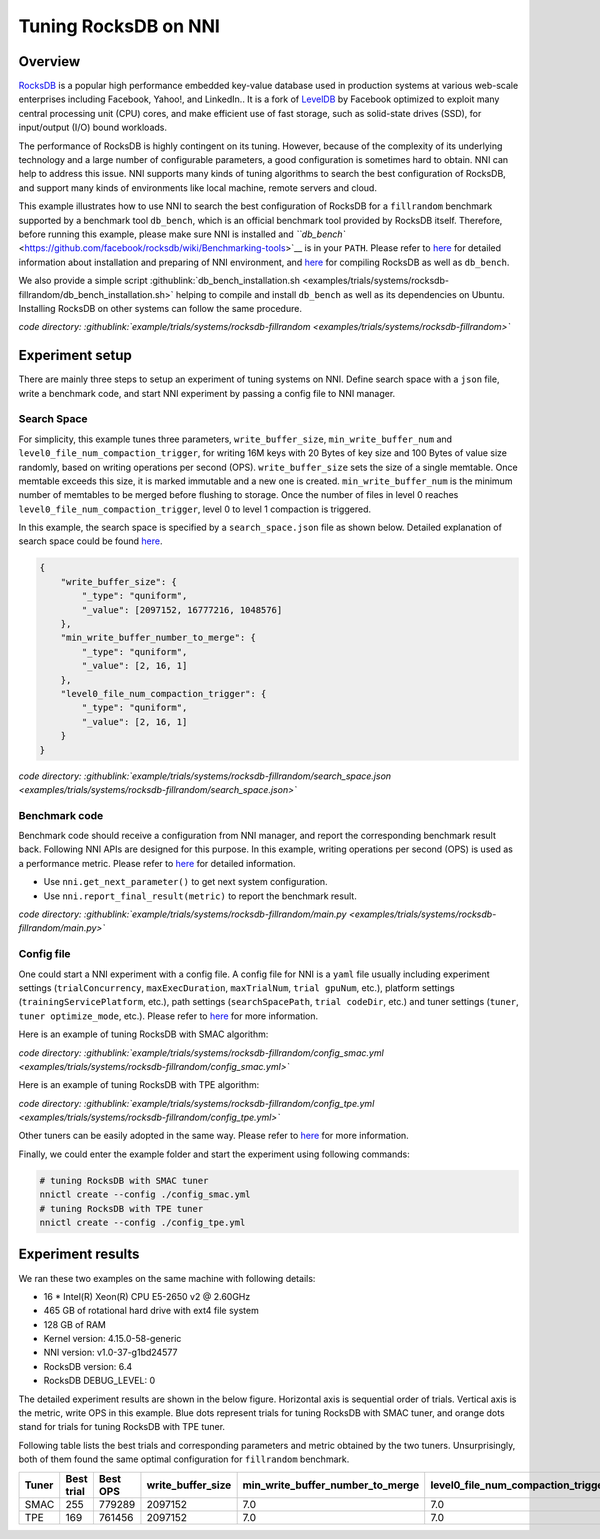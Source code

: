 Tuning RocksDB on NNI
=====================

Overview
--------

`RocksDB <https://github.com/facebook/rocksdb>`__ is a popular high performance embedded key-value database used in production systems at various web-scale enterprises including Facebook, Yahoo!, and LinkedIn.. It is a fork of `LevelDB <https://github.com/google/leveldb>`__ by Facebook optimized to exploit many central processing unit (CPU) cores, and make efficient use of fast storage, such as solid-state drives (SSD), for input/output (I/O) bound workloads.

The performance of RocksDB is highly contingent on its tuning. However, because of the complexity of its underlying technology and a large number of configurable parameters, a good configuration is sometimes hard to obtain. NNI can help to address this issue. NNI supports many kinds of tuning algorithms to search the best configuration of RocksDB, and support many kinds of environments like local machine, remote servers and cloud. 

This example illustrates how to use NNI to search the best configuration of RocksDB for a ``fillrandom`` benchmark supported by a benchmark tool ``db_bench``\ , which is an official benchmark tool provided by RocksDB itself. Therefore, before running this example, please make sure NNI is installed and `\ ``db_bench`` <https://github.com/facebook/rocksdb/wiki/Benchmarking-tools>`__ is in your ``PATH``. Please refer to `here <../Tutorial/QuickStart.md>`__ for detailed information about installation and preparing of NNI environment, and `here <https://github.com/facebook/rocksdb/blob/master/INSTALL.rst>`__ for compiling RocksDB as well as ``db_bench``.

We also provide a simple script :githublink:`db_bench_installation.sh <examples/trials/systems/rocksdb-fillrandom/db_bench_installation.sh>` helping to compile and install ``db_bench`` as well as its dependencies on Ubuntu. Installing RocksDB on other systems can follow the same procedure.

*code directory: :githublink:`example/trials/systems/rocksdb-fillrandom <examples/trials/systems/rocksdb-fillrandom>`*

Experiment setup
----------------

There are mainly three steps to setup an experiment of tuning systems on NNI. Define search space with a ``json`` file, write a benchmark code, and start NNI experiment by passing a config file to NNI manager.

Search Space
^^^^^^^^^^^^

For simplicity, this example tunes three parameters, ``write_buffer_size``\ , ``min_write_buffer_num`` and ``level0_file_num_compaction_trigger``\ , for writing 16M keys with 20 Bytes of key size and 100 Bytes of value size randomly, based on writing operations per second (OPS). ``write_buffer_size`` sets the size of a single memtable. Once memtable exceeds this size, it is marked immutable and a new one is created. ``min_write_buffer_num`` is the minimum number of memtables to be merged before flushing to storage. Once the number of files in level 0 reaches ``level0_file_num_compaction_trigger``\ , level 0 to level 1 compaction is triggered.

In this example, the search space is specified by a ``search_space.json`` file as shown below. Detailed explanation of search space could be found `here <../Tutorial/SearchSpaceSpec.rst>`__.

.. code-block:: json

   {
       "write_buffer_size": {
           "_type": "quniform",
           "_value": [2097152, 16777216, 1048576]
       },
       "min_write_buffer_number_to_merge": {
           "_type": "quniform",
           "_value": [2, 16, 1]
       },
       "level0_file_num_compaction_trigger": {
           "_type": "quniform",
           "_value": [2, 16, 1]
       }
   }

*code directory: :githublink:`example/trials/systems/rocksdb-fillrandom/search_space.json <examples/trials/systems/rocksdb-fillrandom/search_space.json>`*

Benchmark code
^^^^^^^^^^^^^^

Benchmark code should receive a configuration from NNI manager, and report the corresponding benchmark result back. Following NNI APIs are designed for this purpose. In this example, writing operations per second (OPS) is used as a performance metric. Please refer to `here <Trials.rst>`__ for detailed information.


* Use ``nni.get_next_parameter()`` to get next system configuration.
* Use ``nni.report_final_result(metric)`` to report the benchmark result.

*code directory: :githublink:`example/trials/systems/rocksdb-fillrandom/main.py <examples/trials/systems/rocksdb-fillrandom/main.py>`*

Config file
^^^^^^^^^^^

One could start a NNI experiment with a config file. A config file for NNI is a ``yaml`` file usually including experiment settings (\ ``trialConcurrency``\ , ``maxExecDuration``\ , ``maxTrialNum``\ , ``trial gpuNum``\ , etc.), platform settings (\ ``trainingServicePlatform``\ , etc.), path settings (\ ``searchSpacePath``\ , ``trial codeDir``\ , etc.) and tuner settings (\ ``tuner``\ , ``tuner optimize_mode``\ , etc.). Please refer to `here <../Tutorial/QuickStart.rst>`__ for more information.

Here is an example of tuning RocksDB with SMAC algorithm:

*code directory: :githublink:`example/trials/systems/rocksdb-fillrandom/config_smac.yml <examples/trials/systems/rocksdb-fillrandom/config_smac.yml>`*

Here is an example of tuning RocksDB with TPE algorithm:

*code directory: :githublink:`example/trials/systems/rocksdb-fillrandom/config_tpe.yml <examples/trials/systems/rocksdb-fillrandom/config_tpe.yml>`*

Other tuners can be easily adopted in the same way. Please refer to `here <../Tuner/BuiltinTuner.rst>`__ for more information.

Finally, we could enter the example folder and start the experiment using following commands:

.. code-block:: bash

   # tuning RocksDB with SMAC tuner
   nnictl create --config ./config_smac.yml
   # tuning RocksDB with TPE tuner
   nnictl create --config ./config_tpe.yml

Experiment results
------------------

We ran these two examples on the same machine with following details:


* 16 * Intel(R) Xeon(R) CPU E5-2650 v2 @ 2.60GHz
* 465 GB of rotational hard drive with ext4 file system
* 128 GB of RAM
* Kernel version: 4.15.0-58-generic
* NNI version: v1.0-37-g1bd24577
* RocksDB version: 6.4
* RocksDB DEBUG_LEVEL: 0

The detailed experiment results are shown in the below figure. Horizontal axis is sequential order of trials. Vertical axis is the metric, write OPS in this example. Blue dots represent trials for tuning RocksDB with SMAC tuner, and orange dots stand for trials for tuning RocksDB with TPE tuner. 


.. image:: https://github.com/microsoft/nni/tree/v1.9/examples/trials/systems/rocksdb-fillrandom/plot.png
   :target: https://github.com/microsoft/nni/tree/v1.9/examples/trials/systems/rocksdb-fillrandom/plot.png
   :alt: image


Following table lists the best trials and corresponding parameters and metric obtained by the two tuners. Unsurprisingly, both of them found the same optimal configuration for ``fillrandom`` benchmark.

.. list-table::
   :header-rows: 1
   :widths: auto

   * - Tuner
     - Best trial
     - Best OPS
     - write_buffer_size
     - min_write_buffer_number_to_merge
     - level0_file_num_compaction_trigger
   * - SMAC
     - 255
     - 779289
     - 2097152
     - 7.0
     - 7.0
   * - TPE
     - 169
     - 761456
     - 2097152
     - 7.0
     - 7.0

